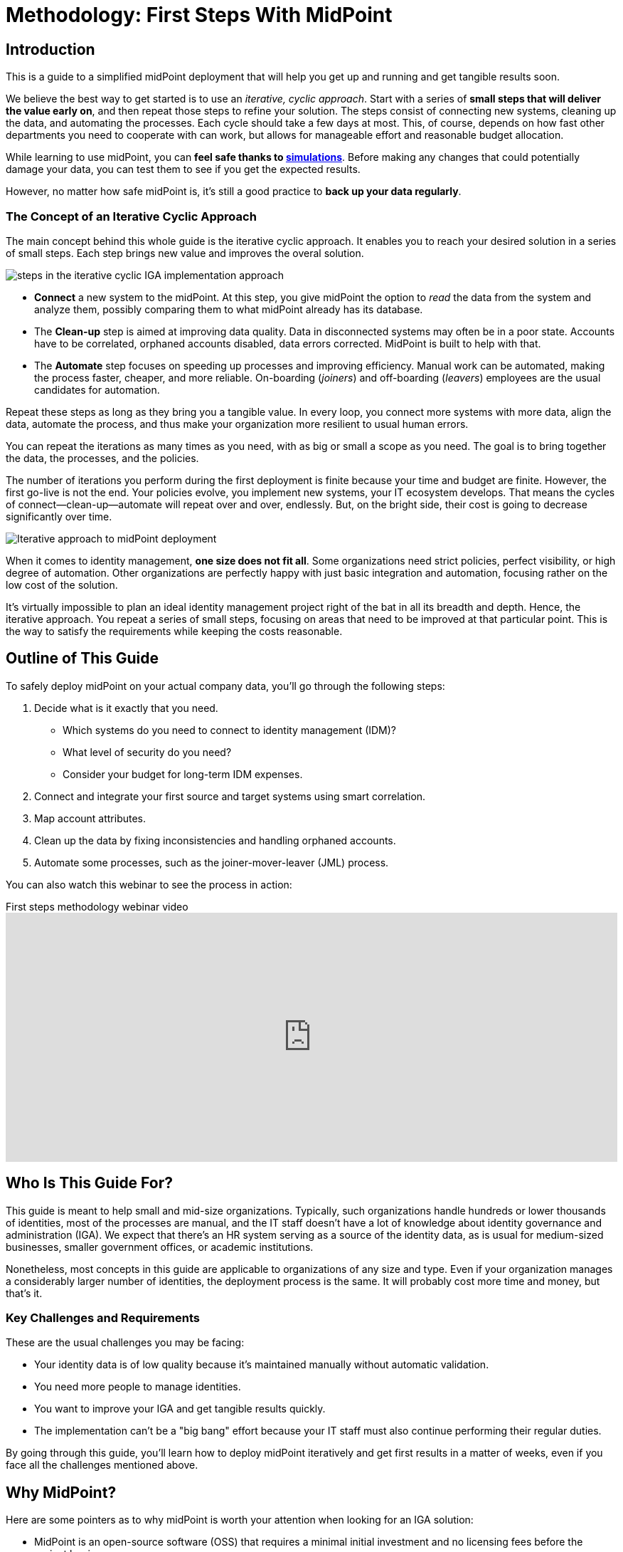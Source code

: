 = Methodology: First Steps With MidPoint
:page-nav-title: First Steps With MidPoint
:page-toc: top
:experimental:

== Introduction

This is a guide to a simplified midPoint deployment that will help you get up and running and get tangible results soon.

We believe the best way to get started is to use an _iterative, cyclic approach_.
Start with a series of *small steps that will deliver the value early on*, and then repeat those steps to refine your solution.
The steps consist of connecting new systems, cleaning up the data, and automating the processes.
Each cycle should take a few days at most.
This, of course, depends on how fast other departments you need to cooperate with can work,
but allows for manageable effort and reasonable budget allocation.

While learning to use midPoint, you can *feel safe thanks to xref:/midpoint/reference/simulation/[simulations]*.
Before making any changes that could potentially damage your data, you can test them to see if you get the expected results.

However, no matter how safe midPoint is, it's still a good practice to *back up your data regularly*.

=== The Concept of an Iterative Cyclic Approach

The main concept behind this whole guide is the iterative cyclic approach.
It enables you to reach your desired solution in a series of small steps.
Each step brings new value and improves the overal solution.

image::first-steps-idea.png[steps in the iterative cyclic IGA implementation approach]

* *Connect* a new system to the midPoint.
At this step, you give midPoint the option to _read_ the data from the system and analyze them, possibly comparing them to what midPoint already has its database.

* The *Clean-up* step is aimed at improving data quality.
Data in disconnected systems may often be in a poor state.
Accounts have to be correlated, orphaned accounts disabled, data errors corrected.
MidPoint is built to help with that.

* The *Automate* step focuses on speeding up processes and improving efficiency.
Manual work can be automated, making the process faster, cheaper, and more reliable.
On-boarding (_joiners_) and off-boarding (_leavers_) employees are the usual candidates for automation.

Repeat these steps as long as they bring you a tangible value.
In every loop, you connect more systems with more data, align the data, automate the process, and thus make your organization more resilient to usual human errors.

You can repeat the iterations as many times as you need, with as big or small a scope as you need.
The goal is to bring together the data, the processes, and the policies.

The number of iterations you perform during the first deployment is finite because your time and budget are finite.
However, the first go-live is not the end.
Your policies evolve, you implement new systems, your IT ecosystem develops.
That means the cycles of connect—clean-up—automate will repeat over and over, endlessly.
But, on the bright side, their cost is going to decrease significantly over time.

image::adopt-midpoint.drawio.svg[Iterative approach to midPoint deployment]
//image::first-steps-big-picture.png[Iterative midPoint deployment process big picture]

When it comes to identity management, *one size does not fit all*.
Some organizations need strict policies, perfect visibility, or high degree of automation.
Other organizations are perfectly happy with just basic integration and automation, focusing rather on the low cost of the solution.

It's virtually impossible to plan an ideal identity management project right of the bat in all its breadth and depth.
Hence, the iterative approach.
You repeat a series of small steps, focusing on areas that need to be improved at that particular point.
This is the way to satisfy the requirements while keeping the costs reasonable.

== Outline of This Guide

To safely deploy midPoint on your actual company data, you'll go through the following steps:

. Decide what is it exactly that you need.
	** Which systems do you need to connect to identity management (IDM)?
	** What level of security do you need?
	** Consider your budget for long-term IDM expenses.
. Connect and integrate your first source and target systems using smart correlation.
. Map account attributes.
. Clean up the data by fixing inconsistencies and handling orphaned accounts.
. Automate some processes, such as the joiner-mover-leaver (JML) process.

You can also watch this webinar to see the process in action:

video::suo775ym_PE[youtube,title="First steps methodology webinar video",width="100%",height="350"]

== Who Is This Guide For?

This guide is meant to help small and mid-size organizations.
Typically, such organizations handle hundreds or lower thousands of identities, most of the processes are manual, and the IT staff doesn't have a lot of knowledge about identity governance and administration (IGA).
We expect that there's an HR system serving as a source of the identity data, as is usual for medium-sized businesses, smaller government offices, or academic institutions.

Nonetheless, most concepts in this guide are applicable to organizations of any size and type.
Even if your organization manages a considerably larger number of identities, the deployment process is the same.
It will probably cost more time and money, but that's it.

=== Key Challenges and Requirements

These are the usual challenges you may be facing:

* Your identity data is of low quality because it's maintained manually without automatic validation.
* You need more people to manage identities.
* You want to improve your IGA and get tangible results quickly.
* The implementation can't be a "big bang" effort because your IT staff must also continue performing their regular duties.

By going through this guide, you'll learn how to deploy midPoint iteratively and get first results in a matter of weeks, even if you face all the challenges mentioned above.

== Why MidPoint?

Here are some pointers as to why midPoint is worth your attention when looking for an IGA solution:

- MidPoint is an open-source software (OSS) that requires a minimal initial investment and no licensing fees before the project begins.

- The software and documentation are open, meaning they're freely available.
You don't have to spend money on consulting services to get started.
You can do the first steps (like prototyping) yourself.

- MidPoint is available now.
No paperwork, contracts, or registration required.
Just https://evolveum.com/download/[download midPoint] and try it out.

- MidPoint is an OSS product with a dedicated team of professionals ready to provide support.
https://evolveum.com/services/[Contact us] to discover more about our services and benefits.

- link:https://evolveum.com/partners/find-a-partner/[Evolveum has a network of official partners] that are ready to deliver dedicated professional support for your project as well.
